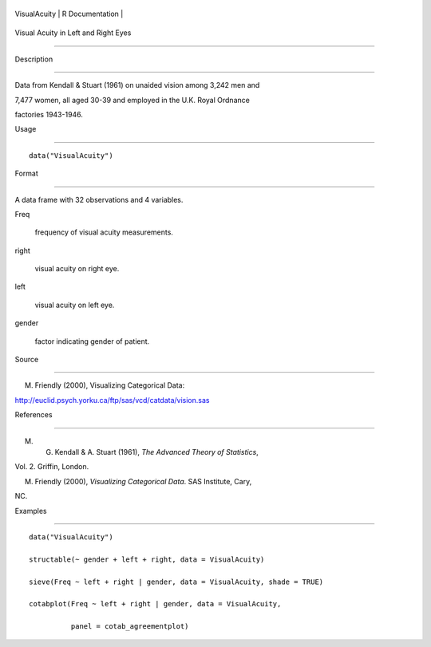 +----------------+-------------------+
| VisualAcuity   | R Documentation   |
+----------------+-------------------+

Visual Acuity in Left and Right Eyes
------------------------------------

Description
~~~~~~~~~~~

Data from Kendall & Stuart (1961) on unaided vision among 3,242 men and
7,477 women, all aged 30-39 and employed in the U.K. Royal Ordnance
factories 1943-1946.

Usage
~~~~~

::

    data("VisualAcuity")

Format
~~~~~~

A data frame with 32 observations and 4 variables.

Freq
    frequency of visual acuity measurements.

right
    visual acuity on right eye.

left
    visual acuity on left eye.

gender
    factor indicating gender of patient.

Source
~~~~~~

M. Friendly (2000), Visualizing Categorical Data:
http://euclid.psych.yorku.ca/ftp/sas/vcd/catdata/vision.sas

References
~~~~~~~~~~

M. G. Kendall & A. Stuart (1961), *The Advanced Theory of Statistics*,
Vol. 2. Griffin, London.

M. Friendly (2000), *Visualizing Categorical Data*. SAS Institute, Cary,
NC.

Examples
~~~~~~~~

::

    data("VisualAcuity")
    structable(~ gender + left + right, data = VisualAcuity)
    sieve(Freq ~ left + right | gender, data = VisualAcuity, shade = TRUE)
    cotabplot(Freq ~ left + right | gender, data = VisualAcuity,
              panel = cotab_agreementplot)
